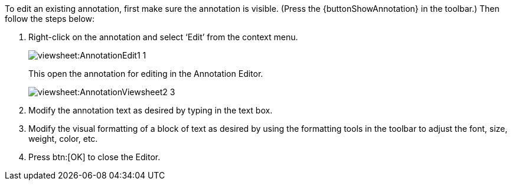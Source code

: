 To edit an existing annotation, first make sure the annotation is visible. (Press the {buttonShowAnnotation}  in the toolbar.) Then follow the steps below:

. Right-click on the annotation and select ‘Edit’ from the context menu.
+
image:viewsheet:AnnotationEdit1_1.png[]
+
This open the annotation for editing in the Annotation Editor.
+
image:viewsheet:AnnotationViewsheet2_3.png[]

. Modify the annotation text as desired by typing in the text box.

. Modify the visual formatting of a block of text as desired by using the formatting tools in the toolbar to adjust the font, size, weight, color, etc.

. Press btn:[OK] to close the Editor.


